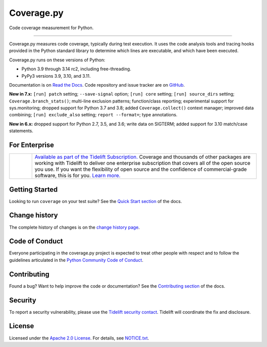 .. Licensed under the Apache License: http://www.apache.org/licenses/LICENSE-2.0
.. For details: https://github.com/nedbat/coveragepy/blob/master/NOTICE.txt

===========
Coverage.py
===========

Code coverage measurement for Python.

.. image:: https://raw.githubusercontent.com/vshymanskyy/StandWithUkraine/main/banner2-direct.svg
    :target: https://vshymanskyy.github.io/StandWithUkraine
    :alt: Stand with Ukraine

-------------

|  |kit| |license| |versions|
|  |test-status| |quality-status| |docs| |metacov|
|  |tidelift| |sponsor| |stars| |mastodon-coveragepy| |mastodon-nedbat|
   |bluesky-nedbat|

Coverage.py measures code coverage, typically during test execution. It uses
the code analysis tools and tracing hooks provided in the Python standard
library to determine which lines are executable, and which have been executed.

Coverage.py runs on these versions of Python:

.. PYVERSIONS

* Python 3.9 through 3.14 rc2, including free-threading.
* PyPy3 versions 3.9, 3.10, and 3.11.

Documentation is on `Read the Docs`_.  Code repository and issue tracker are on
`GitHub`_.

.. _Read the Docs: https://coverage.readthedocs.io/
.. _GitHub: https://github.com/nedbat/coveragepy

**New in 7.x:**
``[run] patch`` setting;
``--save-signal`` option;
``[run] core`` setting;
``[run] source_dirs`` setting;
``Coverage.branch_stats()``;
multi-line exclusion patterns;
function/class reporting;
experimental support for sys.monitoring;
dropped support for Python 3.7 and 3.8;
added ``Coverage.collect()`` context manager;
improved data combining;
``[run] exclude_also`` setting;
``report --format=``;
type annotations.

**New in 6.x:**
dropped support for Python 2.7, 3.5, and 3.6;
write data on SIGTERM;
added support for 3.10 match/case statements.


For Enterprise
--------------

.. |tideliftlogo| image:: https://nedbatchelder.com/pix/Tidelift_Logo_small.png
   :alt: Tidelift
   :target: https://tidelift.com/subscription/pkg/pypi-coverage?utm_source=pypi-coverage&utm_medium=referral&utm_campaign=readme

.. list-table::
   :widths: 10 100

   * - |tideliftlogo|
     - `Available as part of the Tidelift Subscription. <https://tidelift.com/subscription/pkg/pypi-coverage?utm_source=pypi-coverage&utm_medium=referral&utm_campaign=readme>`_
       Coverage and thousands of other packages are working with
       Tidelift to deliver one enterprise subscription that covers all of the open
       source you use.  If you want the flexibility of open source and the confidence
       of commercial-grade software, this is for you.
       `Learn more. <https://tidelift.com/subscription/pkg/pypi-coverage?utm_source=pypi-coverage&utm_medium=referral&utm_campaign=readme>`_


Getting Started
---------------

Looking to run ``coverage`` on your test suite? See the `Quick Start section`_
of the docs.

.. _Quick Start section: https://coverage.readthedocs.io/#quick-start


Change history
--------------

The complete history of changes is on the `change history page`_.

.. _change history page: https://coverage.readthedocs.io/en/latest/changes.html


Code of Conduct
---------------

Everyone participating in the coverage.py project is expected to treat other
people with respect and to follow the guidelines articulated in the `Python
Community Code of Conduct`_.

.. _Python Community Code of Conduct: https://www.python.org/psf/codeofconduct/


Contributing
------------

Found a bug? Want to help improve the code or documentation? See the
`Contributing section`_ of the docs.

.. _Contributing section: https://coverage.readthedocs.io/en/latest/contributing.html


Security
--------

To report a security vulnerability, please use the `Tidelift security
contact`_.  Tidelift will coordinate the fix and disclosure.

.. _Tidelift security contact: https://tidelift.com/security


License
-------

Licensed under the `Apache 2.0 License`_.  For details, see `NOTICE.txt`_.

.. _Apache 2.0 License: http://www.apache.org/licenses/LICENSE-2.0
.. _NOTICE.txt: https://github.com/nedbat/coveragepy/blob/master/NOTICE.txt


.. |test-status| image:: https://github.com/nedbat/coveragepy/actions/workflows/testsuite.yml/badge.svg?branch=master&event=push
    :target: https://github.com/nedbat/coveragepy/actions/workflows/testsuite.yml
    :alt: Test suite status
.. |quality-status| image:: https://github.com/nedbat/coveragepy/actions/workflows/quality.yml/badge.svg?branch=master&event=push
    :target: https://github.com/nedbat/coveragepy/actions/workflows/quality.yml
    :alt: Quality check status
.. |docs| image:: https://readthedocs.org/projects/coverage/badge/?version=latest&style=flat
    :target: https://coverage.readthedocs.io/
    :alt: Documentation
.. |kit| image:: https://img.shields.io/pypi/v/coverage
    :target: https://pypi.org/project/coverage/
    :alt: PyPI status
.. |versions| image:: https://img.shields.io/pypi/pyversions/coverage.svg?logo=python&logoColor=FBE072
    :target: https://pypi.org/project/coverage/
    :alt: Python versions supported
.. |license| image:: https://img.shields.io/pypi/l/coverage.svg
    :target: https://pypi.org/project/coverage/
    :alt: License
.. |metacov| image:: https://img.shields.io/endpoint?url=https://gist.githubusercontent.com/nedbat/8c6980f77988a327348f9b02bbaf67f5/raw/metacov.json
    :target: https://nedbat.github.io/coverage-reports/latest.html
    :alt: Coverage reports
.. |tidelift| image:: https://tidelift.com/badges/package/pypi/coverage
    :target: https://tidelift.com/subscription/pkg/pypi-coverage?utm_source=pypi-coverage&utm_medium=referral&utm_campaign=readme
    :alt: Tidelift
.. |stars| image:: https://img.shields.io/github/stars/nedbat/coveragepy.svg?logo=github&style=flat
    :target: https://github.com/nedbat/coveragepy/stargazers
    :alt: GitHub stars
.. |mastodon-nedbat| image:: https://img.shields.io/badge/dynamic/json?style=flat&labelColor=450657&logo=mastodon&logoColor=ffffff&label=@nedbat&query=followers_count&url=https%3A%2F%2Fhachyderm.io%2Fapi%2Fv1%2Faccounts%2Flookup%3Facct=nedbat
    :target: https://hachyderm.io/@nedbat
    :alt: nedbat on Mastodon
.. |mastodon-coveragepy| image:: https://img.shields.io/badge/dynamic/json?style=flat&labelColor=450657&logo=mastodon&logoColor=ffffff&label=@coveragepy&query=followers_count&url=https%3A%2F%2Fhachyderm.io%2Fapi%2Fv1%2Faccounts%2Flookup%3Facct=coveragepy
    :target: https://hachyderm.io/@coveragepy
    :alt: coveragepy on Mastodon
.. |bluesky-nedbat| image:: https://img.shields.io/badge/dynamic/json?style=flat&color=96a3b0&labelColor=3686f7&logo=icloud&logoColor=white&label=@nedbat&url=https%3A%2F%2Fpublic.api.bsky.app%2Fxrpc%2Fapp.bsky.actor.getProfile%3Factor=nedbat.com&query=followersCount
    :target: https://bsky.app/profile/nedbat.com
    :alt: nedbat on Bluesky
.. |sponsor| image:: https://img.shields.io/badge/%E2%9D%A4-Sponsor%20me-brightgreen?style=flat&logo=GitHub
    :target: https://github.com/sponsors/nedbat
    :alt: Sponsor me on GitHub
